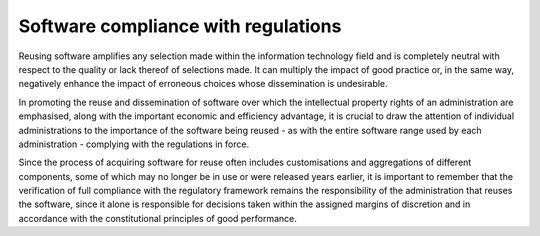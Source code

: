 Software compliance with regulations
--------------------------------------

Reusing software amplifies any selection made within the information
technology field and is completely neutral with respect to the quality
or lack thereof of selections made. It can multiply the impact of good
practice or, in the same way, negatively enhance the impact of erroneous
choices whose dissemination is undesirable.

In promoting the reuse and dissemination of software over which the
intellectual property rights of an administration are emphasised, along
with the important economic and efficiency advantage, it is crucial to
draw the attention of individual administrations to the importance of
the software being reused - as with the entire software range used by
each administration - complying with the regulations in force.

Since the process of acquiring software for reuse often includes
customisations and aggregations of different components, some of which
may no longer be in use or were released years earlier, it is important
to remember that the verification of full compliance with the regulatory
framework remains the responsibility of the administration that reuses
the software, since it alone is responsible for decisions taken within
the assigned margins of discretion and in accordance with the
constitutional principles of good performance.
